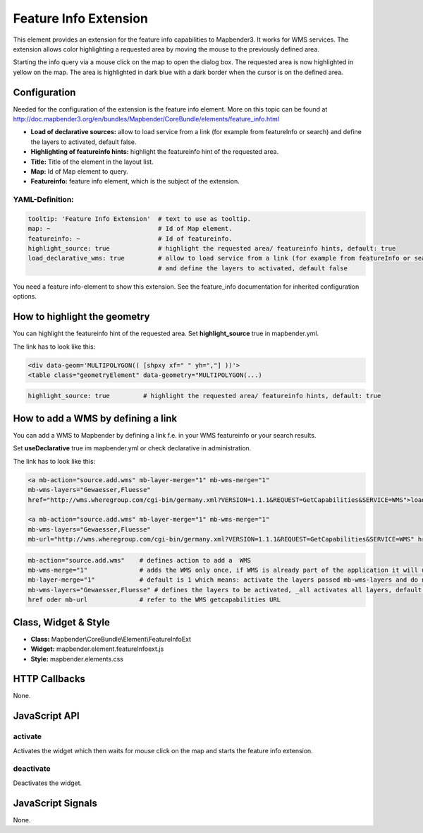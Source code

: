 .. _feature_info_extension:

Feature Info Extension
***********************

This element provides an extension for the feature info capabilities to Mapbender3. It works for WMS services.
The extension allows color highlighting a requested area by moving the mouse to the previously defined area.

Starting the info query via a mouse click on the map to open the dialog box. The requested area is now highlighted in yellow on the map. The area is highlighted in dark blue with a dark border when the cursor is on the defined area.

.. image:: ../../../../../figures/feature_info_extension.png
     :scale: 80

Configuration
=============

.. image:: ../../../../../figures/feature_info_extension_configuration.png
     :scale: 80

Needed for the configuration of the extension is the feature info element. More on this topic can be found at http://doc.mapbender3.org/en/bundles/Mapbender/CoreBundle/elements/feature_info.html

* **Load of declarative sources:**  allow to load service from a link (for example from featureInfo or search) and define the layers to activated, default false. 
* **Highlighting of featureinfo hints:** highlight the featureinfo hint of the requested area.
* **Title:** Title of the element in the layout list.
* **Map:** Id of Map element to query.
* **Featureinfo:** feature info element, which is the subject of the extension.


YAML-Definition:
----

.. code-block:: yaml


   tooltip: 'Feature Info Extension'  # text to use as tooltip.
   map: ~                             # Id of Map element.
   featureinfo: ~                     # Id of featureinfo.
   highlight_source: true             # highlight the requested area/ featureinfo hints, default: true 
   load_declarative_wms: true         # allow to load service from a link (for example from featureInfo or search) 
                                      # and define the layers to activated, default false 

You need a feature info-element to show this extension. See the feature_info documentation for inherited configuration options. 


How to highlight the geometry
==============================

You can highlight the featureinfo hint of the requested area. Set **highlight_source** true in mapbender.yml. 

The link has to look like this:

.. code-block:: html

  <div data-geom='MULTIPOLYGON(( [shpxy xf=" " yh=","] ))'>
  <table class="geometryElement" data-geometry="MULTIPOLYGON(...)


.. code-block:: yaml

   highlight_source: true         # highlight the requested area/ featureinfo hints, default: true 



How to add a WMS by defining a link
====================================

You can add a WMS to Mapbender by defining a link f.e. in your WMS featureinfo or your search results.

Set **useDeclarative** true im mapbender.yml or check declarative in administration.

The link has to look like this:

.. code-block:: html

  <a mb-action="source.add.wms" mb-layer-merge="1" mb-wms-merge="1" 
  mb-wms-layers="Gewaesser,Fluesse" 
  href="http://wms.wheregroup.com/cgi-bin/germany.xml?VERSION=1.1.1&REQUEST=GetCapabilities&SERVICE=WMS">load service</a>

  <a mb-action="source.add.wms" mb-layer-merge="1" mb-wms-merge="1" 
  mb-wms-layers="Gewaesser,Fluesse" 
  mb-url="http://wms.wheregroup.com/cgi-bin/germany.xml?VERSION=1.1.1&REQUEST=GetCapabilities&SERVICE=WMS" href="">load service</a>


.. code-block:: yaml

    mb-action="source.add.wms"    # defines action to add a  WMS
    mb-wms-merge="1"              # adds the WMS only once, if WMS is already part of the application it will use the WMS which is there (default is 1)
    mb-layer-merge="1"            # default is 1 which means: activate the layers passed mb-wms-layers and do not disable the layers which are already active.
    mb-wms-layers="Gewaesser,Fluesse" # defines the layers to be activated, _all activates all layers, default all layers are deactivated
    href oder mb-url              # refer to the WMS getcapabilities URL

   

Class, Widget & Style
============================

* **Class:** Mapbender\\CoreBundle\\Element\\FeatureInfoExt
* **Widget:** mapbender.element.featureInfoext.js
* **Style:** mapbender.elements.css

HTTP Callbacks
==============

None.

JavaScript API
==============

activate
--------

Activates the widget which then waits for mouse click on the map and starts the feature info extension.

deactivate
----------
Deactivates the widget.

JavaScript Signals
==================

None.
